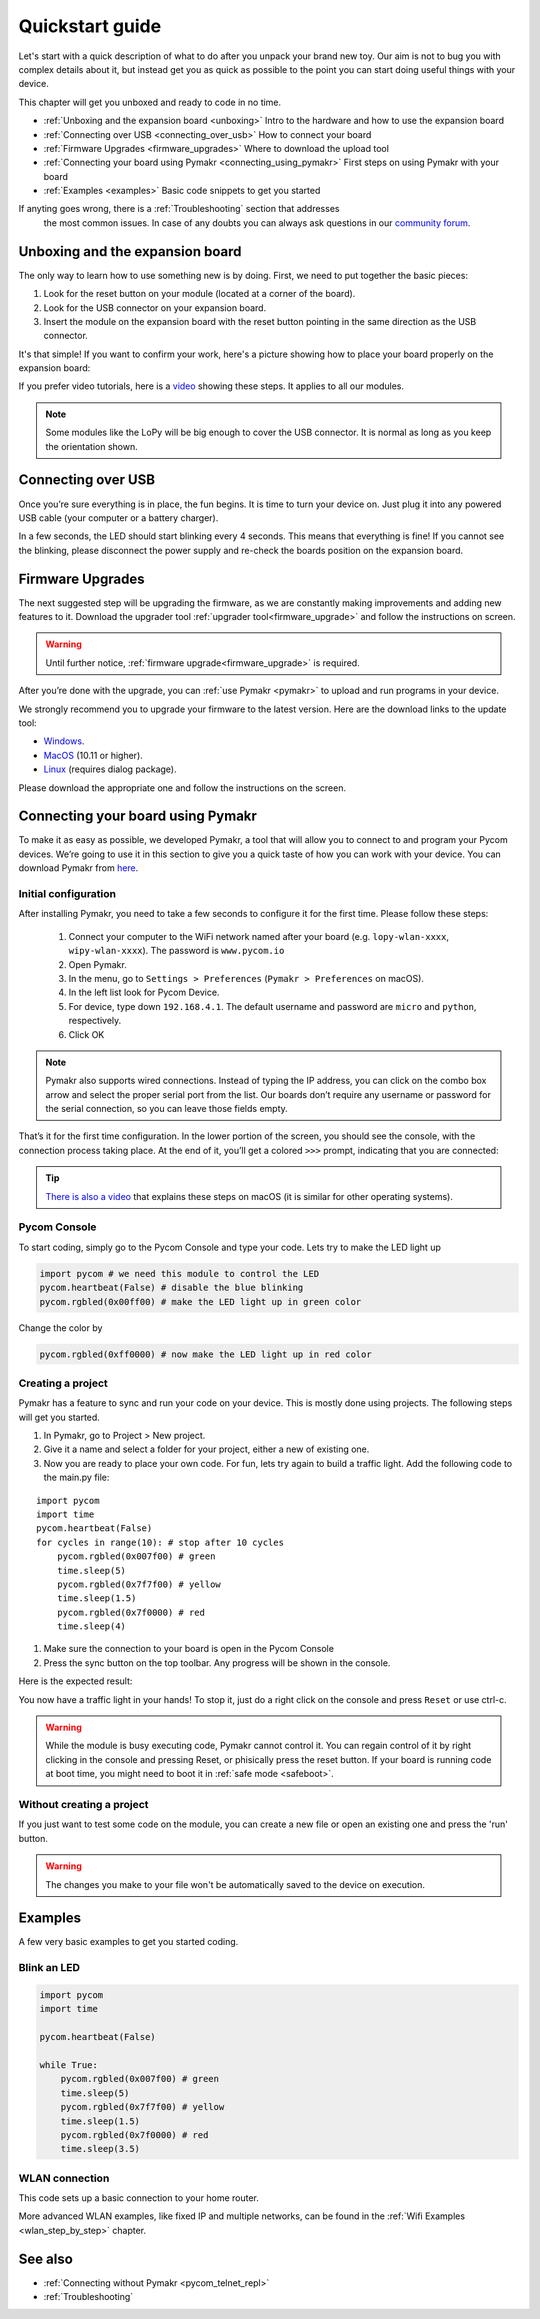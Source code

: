 ***************************
Quickstart guide
***************************

Let's start with a quick description of what to do after you unpack your brand
new toy. Our aim is not to bug you with complex details about it, but instead
get you as quick as possible to the point you can start doing useful things
with your device.


This chapter will get you unboxed and ready to code in no time. 

- :ref:`Unboxing and the expansion board <unboxing>` Intro to the hardware and how to use the expansion board
- :ref:`Connecting over USB <connecting_over_usb>` How to connect your board
- :ref:`Firmware Upgrades <firmware_upgrades>` Where to download the upload tool
- :ref:`Connecting your board using Pymakr <connecting_using_pymakr>` First steps on using Pymakr with your board
- :ref:`Examples <examples>` Basic code snippets to get you started

If anyting goes wrong, there is a :ref:`Troubleshooting` section that addresses
 the most common issues. In case of any doubts you can always ask questions in 
 our `community forum <http://forum.pycom.io>`_.

.. _unboxing:
Unboxing and the expansion board
================================

The only way to learn how to use something new is by doing. First, we need to
put together the basic pieces:

1. Look for the reset button on your module (located at a corner of the board).
2. Look for the USB connector on your expansion board.
3. Insert the module on the expansion board with the reset button pointing in the same direction as the USB connector.

It's that simple! If you want to confirm your work, here's a picture showing
how to place your board properly on the expansion board:

.. image:: images/placement.png
    :alt: Correct placement
    :align: center

If you prefer video tutorials, here is a
`video <https://www.youtube.com/embed/wUxsgls9Ymw>`_ showing these steps.
It applies to all our modules.

.. raw:: html
    
    <object style="margin:0 auto;" width="480" height="385"><param name="movie"
    value="https://www.youtube.com/v/wUxsgls9Ymw"></param><param
    name="allowFullScreen" value="true"></param><param
    name="allowscriptaccess" value="always"></param><embed
    src="http://www.youtube.com/v/wUxsgls9Ymw"
    type="application/x-shockwave-flash" allowscriptaccess="always"
    allowfullscreen="true" width="480"
    height="385"></embed></object>
    
    
.. note::
    Some modules like the LoPy will be big enough to cover the USB connector.
    It is normal as long as you keep the orientation shown.


.. _connecting_over_usb:

Connecting over USB
===================

Once you’re sure everything is in place, the fun begins. It is time to turn
your device on. Just plug it into any powered USB cable (your computer or a
battery charger).

In a few seconds, the LED should start blinking every 4 seconds. This means
that everything is fine! If you cannot see the blinking, please disconnect the
power supply and re-check the boards position on the expansion board.

.. image:: images/blinking.gif
    :alt: LED blinking
    :align: center
    :scale: 60 %


.. _firmware_upgrades:

Firmware Upgrades
=================

The next suggested step will be upgrading the firmware, as we are constantly
making improvements and adding new features to it.
Download the upgrader tool :ref:`upgrader tool<firmware_upgrade>`
and follow the instructions on screen.


.. warning::

    Until further notice, :ref:`firmware upgrade<firmware_upgrade>` is required. 

    
After you’re done with the upgrade, you can :ref:`use Pymakr <pymakr>` to upload and run
programs in your device. 

We strongly recommend you to upgrade your firmware to the latest version. Here
are the download links to the update tool:

- `Windows <https://software.pycom.io/findupgrade?product=pycom-firmware-updater&type=all&platform=win32&redirect=true>`_.
- `MacOS <https://software.pycom.io/findupgrade?product=pycom-firmware-updater&type=all&platform=macos&redirect=true>`_ (10.11 or higher).
- `Linux <https://software.pycom.io/findupgrade?product=pycom-firmware-updater&type=all&platform=unix&redirect=true>`_ (requires dialog package).

Please download the appropriate one and follow the instructions on the screen.

.. #todo: add support for people without expansion boards


.. _connecting_using_pymakr:
Connecting your board using Pymakr
==================================

To make it as easy as possible, we developed Pymakr, a tool that will allow you
to connect to and program your Pycom devices. We’re going to use it in this
section to give you a quick taste of how you can work with your device. You can
download Pymakr from `here <https://www.pycom.io/solutions/pymakr/>`_.

Initial configuration
---------------------

After installing Pymakr, you need to take a few seconds to configure it for the
first time. Please follow these steps:

    1. Connect your computer to the WiFi network named after your board (e.g. ``lopy-wlan-xxxx``, ``wipy-wlan-xxxx``). The password is ``www.pycom.io``
    2. Open Pymakr.
    3. In the menu, go to ``Settings > Preferences`` (``Pymakr > Preferences`` on macOS).
    4. In the left list look for Pycom Device.
    5. For device, type down ``192.168.4.1``. The default username and password are ``micro`` and ``python``, respectively.
    6. Click OK

.. image:: images/pymakr-wifi-reset.png
    :align: center
    :scale: 50 %
    :alt: Pymakr WiFi settings

.. note::
    Pymakr also supports wired connections. Instead of typing the IP address, you 
    can click on the combo box arrow and select the proper serial port from the list. 
    Our boards don’t require any username or password for the serial connection, so you
    can leave those fields empty.

That’s it for the first time configuration. In the lower portion of the screen,
you should see the console, with the connection process taking place. At the
end of it, you’ll get a colored ``>>>`` prompt, indicating that you are connected:

.. image:: images/pymakr-repl.png
    :alt: Pymakr REPL
    :align: center
    :scale: 50 %

.. tip::
    `There is also a video <https://www.youtube.com/embed/bL5nn2lgaZE>`_ that
    explains these steps on macOS (it is similar for other operating systems).


Pycom Console
-------------

To start coding, simply go to the Pycom Console and type your code. Lets try to make the LED light up

.. code:: python

    import pycom # we need this module to control the LED
    pycom.heartbeat(False) # disable the blue blinking
    pycom.rgbled(0x00ff00) # make the LED light up in green color


Change the color by 

.. code:: python

    pycom.rgbled(0xff0000) # now make the LED light up in red color


Creating a project
------------------

Pymakr has a feature to sync and run your code on your device. This is mostly done using projects. The following steps will get you started.

#. In Pymakr, go to Project > New project.
#. Give it a name and select a folder for your project, either a new of existing one.
#. Now you are ready to place your own code. For fun, lets try again to build a traffic light. Add the following code to the main.py file:

::

    import pycom
    import time
    pycom.heartbeat(False)
    for cycles in range(10): # stop after 10 cycles 
        pycom.rgbled(0x007f00) # green
        time.sleep(5)
        pycom.rgbled(0x7f7f00) # yellow
        time.sleep(1.5)
        pycom.rgbled(0x7f0000) # red
        time.sleep(4)

#. Make sure the connection to your board is open in the Pycom Console
#. Press the sync button on the top toolbar. Any progress will be shown in the console.

Here is the expected result:

.. image:: images/traffic.gif
    :alt: Traffic light
    :align: center
    :scale: 60 %


You now have a traffic light in your hands! To stop it, just do a right click
on the console and press ``Reset`` or use ctrl-c.


.. Warning::

    While the module is busy executing code, Pymakr cannot control it. You can regain control of it by right clicking in the console and pressing Reset, or phisically press the reset button.
    If your board is running code at boot time, you might need to boot it in :ref:`safe mode <safeboot>`.

.. #todo: add link to safeboot


Without creating a project
--------------------------

If you just want to test some code on the module, you can create a new file or open an existing one and press the 'run' button.


.. Warning::
    
    The changes you make to your file won't be automatically saved to the device on execution.


.. _examples:

Examples
========

A few very basic examples to get you started coding.

Blink an LED
------------

.. code:: python
    :name: trafficlight-py

    import pycom
    import time

    pycom.heartbeat(False)

    while True:
        pycom.rgbled(0x007f00) # green
        time.sleep(5)
        pycom.rgbled(0x7f7f00) # yellow
        time.sleep(1.5)
        pycom.rgbled(0x7f0000) # red
        time.sleep(3.5)


WLAN connection
---------------

This code sets up a basic connection to your home router. 

.. code:: python
    nets = wlan.scan()
    for net in nets:
        if net.ssid == 'mywifi':
            print('Network found!')
            wlan.connect(net.ssid, auth=(net.sec, 'mywifikey'), timeout=5000)
            while not wlan.isconnected():
                machine.idle() # save power while waiting
            print('WLAN connection succeeded!')
            break

More advanced WLAN examples, like fixed IP and multiple networks, can be found in the :ref:`Wifi Examples <wlan_step_by_step>` chapter. 

.. #TODO: make link work



See also
========
- :ref:`Connecting without Pymakr <pycom_telnet_repl>`
- :ref:`Troubleshooting`
